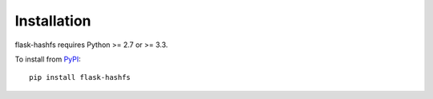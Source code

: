 Installation
============

flask-hashfs requires Python >= 2.7 or >= 3.3.

To install from `PyPI <https://pypi.python.org/pypi/flask-hashfs>`_:

::

    pip install flask-hashfs
